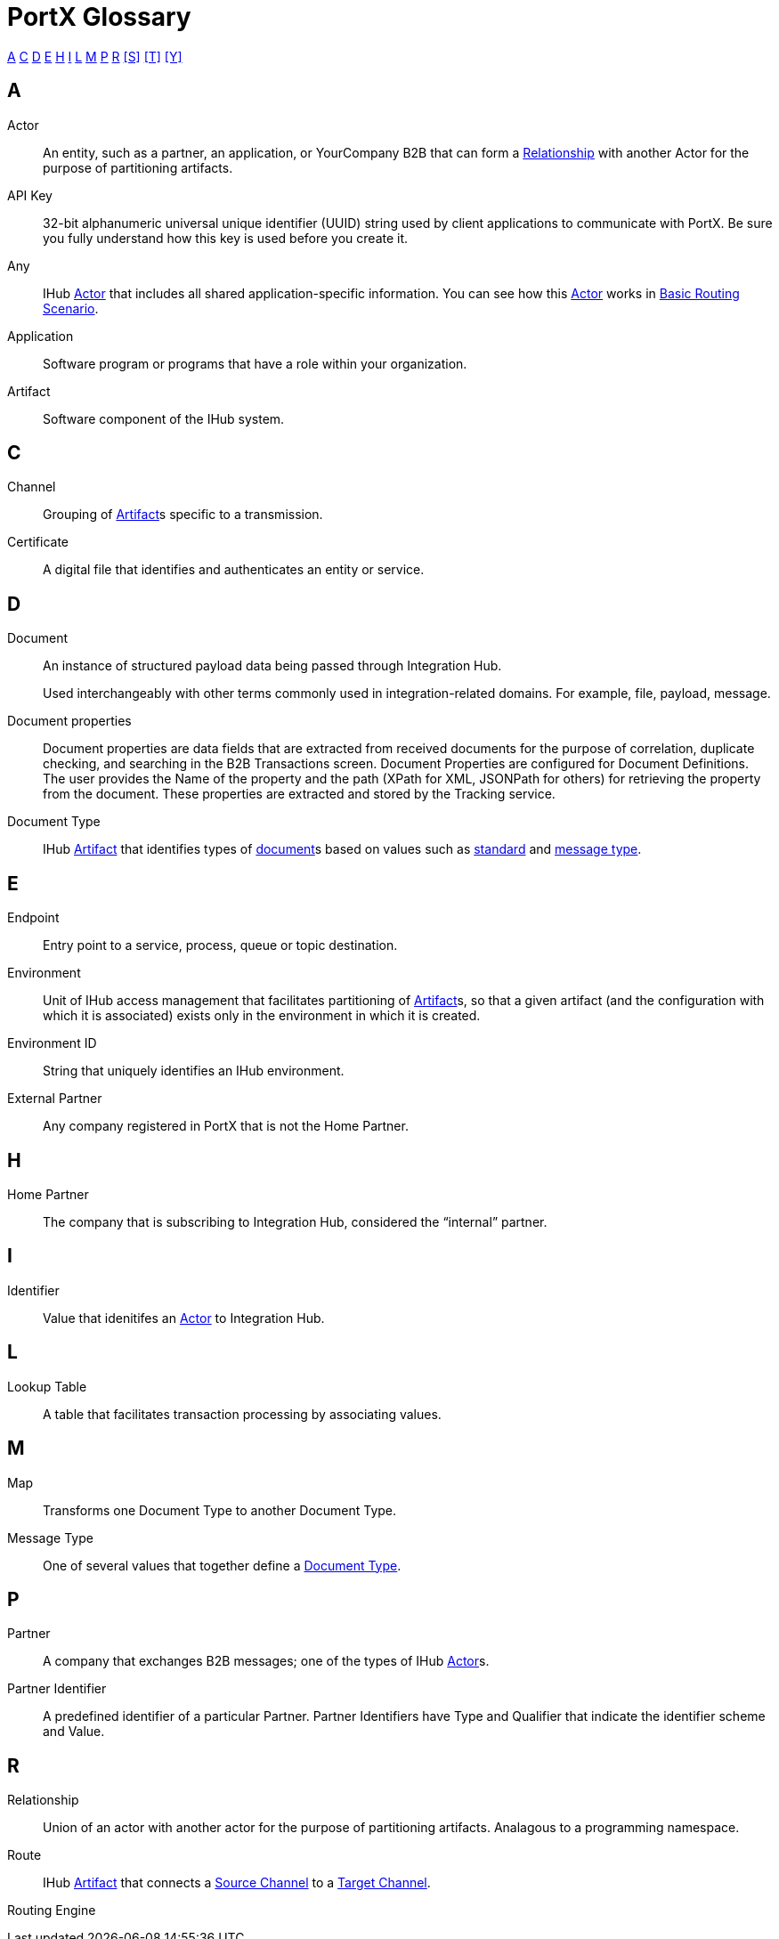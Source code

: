 = PortX Glossary

:keywords: Anypoint B2B PortX

<<A>> <<C>> <<D>> <<E>> <<H>> <<I>>  <<L>> <<M>> <<P>> <<R>> <<S>> <<T>> <<Y>>

////
<<B>> <<F>> <<G>> <<J>> <<K>> <<N>> <<O>> 
<<Q>> <<U>> <<V>> <<W>> <<X>> <<Y>> <<Z>>
////

== A

Actor:: An entity, such as a partner, an application, or YourCompany B2B that can form a <<R,Relationship>> with another Actor for the purpose of partitioning artifacts.

API Key:: 32-bit alphanumeric universal unique identifier (UUID) string used by client applications to communicate with PortX. Be sure you fully understand how this key is used before you create it.

Any:: IHub <<A,Actor>> that includes all shared application-specific information. You can see how this <<A,Actor>> works in xref:basic-routing-scenario.adoc[Basic Routing Scenario].

Application:: Software program or programs that have a role within your organization. 

Artifact:: Software component of the IHub system. 

////
[[sectb]]
*B*
////

== C

Channel:: Grouping of <<A,Artifact>>s 
specific to a transmission. 

Certificate:: A digital file that identifies and authenticates an entity or service. 



== D

Document:: An instance of structured payload data being passed through Integration Hub. 
+
Used interchangeably with other terms commonly used in integration-related domains. For example, file, payload, message.

////
Document Definition:: A specific document format that is configured in the system.  A Document Definition is identified by the following pieces of information: Partner, Standard, Version, and Message Type. Schemas, Maps, and Document Properties are associated with a Document Definition.
////

Document properties:: Document properties are data fields that are extracted from received documents for the purpose of correlation, duplicate checking, and searching in the B2B Transactions screen.  
Document Properties are configured for Document Definitions.  The user provides the Name of the property and the path (XPath for XML, JSONPath for others) for retrieving the property from the document. These properties are extracted and stored by the Tracking service.

Document Type:: IHub <<A,Artifact>> that identifies types of <<D,document>>s based on values such as <<S,standard>> and <<M,message type>>.

== E

Endpoint:: Entry point to a service, process, queue or topic destination.

Environment:: Unit of IHub access management that facilitates partitioning of <<A,Artifact>>s, so that a given artifact (and the configuration with which it is associated) exists only in the environment in which it is created.

Environment ID:: String that uniquely identifies an IHub environment.

External Partner:: Any company registered in PortX that is not the Home Partner.

////
[[sectf]]
*F*
////

== H

Home Partner:: The company that is subscribing to Integration Hub, considered the “internal” partner.

== I

Identifier:: Value that idenitifes an 
<<A,Actor>> 
to Integration Hub.

== L

Lookup Table:: A table that facilitates transaction processing by associating values.

== M

Map:: Transforms one Document Type to another Document Type. 

Message Type:: One of several values that together define a <<D,Document Type>>.

== P

Partner:: A company that exchanges B2B messages; one of the types of IHub <<A,Actor>>s. 

Partner Identifier:: A predefined identifier of a particular Partner.  Partner Identifiers have Type and Qualifier that indicate the identifier scheme and Value.

== R

Relationship:: Union of an actor with another actor for the purpose of partitioning artifacts.
Analagous to a programming namespace. 

Route:: IHub <<A,Artifact>> that connects a <<S,Source Channel>> to a <<T,Target Channel>>.

Routing Engine::
ifdef::camel[]
Apache Camel 3.__x__ application
ifdef::mule[]
Mule application
endif::[]
ifdef::other-esb[]
Application
endif::[]
that can process a wide range of messages from many different partners by dynamically applying rules and configuration data stored in xref:index.adoc[Integration Hub].

== S

Schema:: The schema is stored with the Document Definition and is one of the following depending on the message type:

* XML: XSD file
* CSV: (NA)
* EDI: EDI Schema Language (ESL) file

Source Channel:: Type of <<C, Channel>> specific to the source of a transmission. 

Standard:: One of several values that together define a <<D,Document Type>>.

Standard PortX Field Format:: Describes fields for which valid values can include letters, numbers, or the dash ( *-* ) and underscore ( *_* ) characters.

== T

Target Channel:: Type of <<C,Channel>> specific to the destination of a transmission. 

Transaction:: The end-to-end processing of a single instance of a <<D,Document>> from receipt at an <<E,Endpoint>> all the way to the desired business service.  
A *TransactionId* can be used to find metadata and persisted payloads for the transaction at each stage.

Transaction Definition:: The full configuration that configures how a document is processed between two partners.

Transaction-processing solution:: Functionality that serves as a translation layer between internal systems and the various formats (X12, EDIFACT, XML, CSV, and others) and transport protocols (AS2, FTP/S, and others) commonly used in electronic transactions between companies.

Transaction-Processing Framework:: B2B transaction-processing solution that enables developers to build a single set of  flows that can process a wide range of messages from many different partners by dynamically applying rules and configuration data stored in xref:anypoint-integration-hub[PortX] (PortX)

== Y

YourCompany B2B:: *_YourCompany_ B2B* is your organization's gateway between its applications and its <<P,Partner>>s. You can see how this <<A,Actor>> works in xref:basic-routing-scenario.adoc[Basic Routing Scenario].